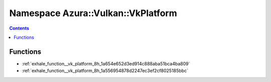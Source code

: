 
.. _namespace_Azura__Vulkan__VkPlatform:

Namespace Azura::Vulkan::VkPlatform
===================================


.. contents:: Contents
   :local:
   :backlinks: none





Functions
---------


- :ref:`exhale_function__vk_platform_8h_1a654e652d3ed914c888aba51bca4ba809`

- :ref:`exhale_function__vk_platform_8h_1a556954878d2247ec3ef2cf8025185bbc`
